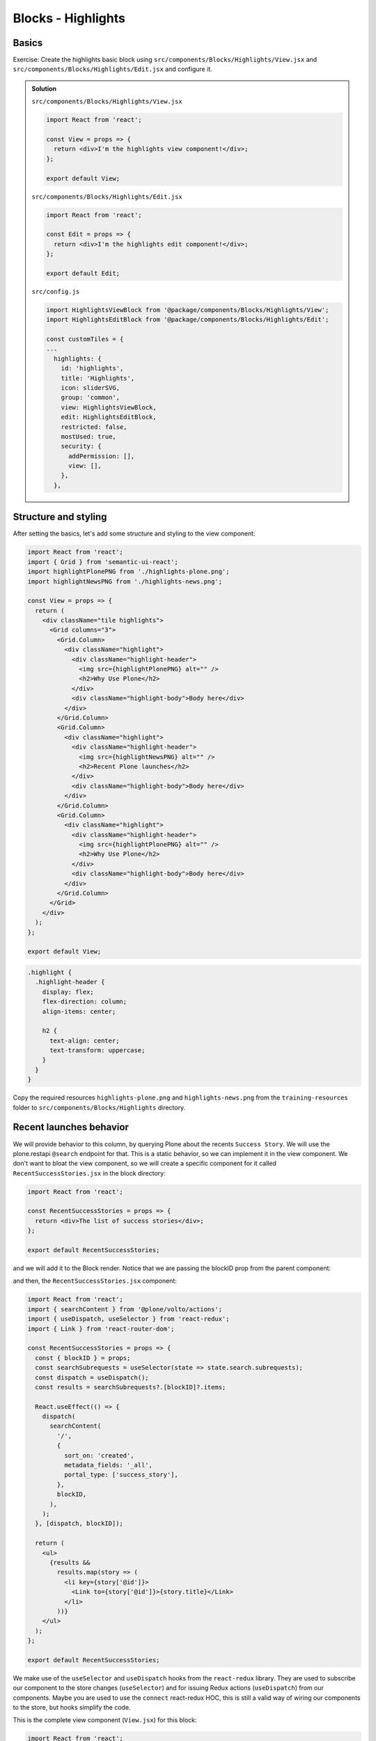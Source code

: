 .. _voltohandson-highlightsblock-label:

===================
Blocks - Highlights
===================

Basics
======

Exercise: Create the highlights basic block using ``src/components/Blocks/Highlights/View.jsx`` and ``src/components/Blocks/Highlights/Edit.jsx`` and configure it.

..  admonition:: Solution
    :class: toggle

    ``src/components/Blocks/Highlights/View.jsx``

    .. code-block:: jsx

        import React from 'react';

        const View = props => {
          return <div>I'm the highlights view component!</div>;
        };

        export default View;

    ``src/components/Blocks/Highlights/Edit.jsx``

    .. code-block:: jsx

        import React from 'react';

        const Edit = props => {
          return <div>I'm the highlights edit component!</div>;
        };

        export default Edit;

    ``src/config.js``

    .. code-block:: js

        import HighlightsViewBlock from '@package/components/Blocks/Highlights/View';
        import HighlightsEditBlock from '@package/components/Blocks/Highlights/Edit';

        const customTiles = {
        ...
          highlights: {
            id: 'highlights',
            title: 'Highlights',
            icon: sliderSVG,
            group: 'common',
            view: HighlightsViewBlock,
            edit: HighlightsEditBlock,
            restricted: false,
            mostUsed: true,
            security: {
              addPermission: [],
              view: [],
            },
          },

Structure and styling
=====================

After setting the basics, let's add some structure and styling to the view component:

.. code-block:: jsx

    import React from 'react';
    import { Grid } from 'semantic-ui-react';
    import highlightPlonePNG from './highlights-plone.png';
    import highlightNewsPNG from './highlights-news.png';

    const View = props => {
      return (
        <div className="tile highlights">
          <Grid columns="3">
            <Grid.Column>
              <div className="highlight">
                <div className="highlight-header">
                  <img src={highlightPlonePNG} alt="" />
                  <h2>Why Use Plone</h2>
                </div>
                <div className="highlight-body">Body here</div>
              </div>
            </Grid.Column>
            <Grid.Column>
              <div className="highlight">
                <div className="highlight-header">
                  <img src={highlightNewsPNG} alt="" />
                  <h2>Recent Plone launches</h2>
                </div>
                <div className="highlight-body">Body here</div>
              </div>
            </Grid.Column>
            <Grid.Column>
              <div className="highlight">
                <div className="highlight-header">
                  <img src={highlightPlonePNG} alt="" />
                  <h2>Why Use Plone</h2>
                </div>
                <div className="highlight-body">Body here</div>
              </div>
            </Grid.Column>
          </Grid>
        </div>
      );
    };

    export default View;



.. code-block:: less

    .highlight {
      .highlight-header {
        display: flex;
        flex-direction: column;
        align-items: center;

        h2 {
          text-align: center;
          text-transform: uppercase;
        }
      }
    }

Copy the required resources ``highlights-plone.png`` and ``highlights-news.png`` from the ``training-resources`` folder to ``src/components/Blocks/Highlights`` directory.

Recent launches behavior
========================

We will provide behavior to this column, by querying Plone about the recents ``Success Story``.
We will use the plone.restapi ``@search`` endpoint for that.
This is a static behavior, so we can implement it in the view component.
We don't want to bloat the view component, so we will create a specific component for it called ``RecentSuccessStories.jsx`` in the block directory:

.. code-block:: jsx

    import React from 'react';

    const RecentSuccessStories = props => {
      return <div>The list of success stories</div>;
    };

    export default RecentSuccessStories;

and we will add it to the Block render. Notice that we are passing the blockID prop from the parent component:

.. code-block:: jsx
   :emphasize-lines: 1,6,19

    import RecentSuccessStories from './RecentSuccessStories';

    ...

    const View = props => {
      const { blockID } = props;

      return (

    ...

    <Grid.Column>
      <div className="highlight">
        <div className="highlight-header">
          <img src={highlightNewsPNG} alt="" />
          <h2>Recent Plone launches</h2>
        </div>
        <div className="highlight-body">
          <RecentSuccessStories blockID={blockID} />
        </div>
      </div>
    </Grid.Column>

    ...

and then, the ``RecentSuccessStories.jsx`` component:

.. code-block:: jsx

    import React from 'react';
    import { searchContent } from '@plone/volto/actions';
    import { useDispatch, useSelector } from 'react-redux';
    import { Link } from 'react-router-dom';

    const RecentSuccessStories = props => {
      const { blockID } = props;
      const searchSubrequests = useSelector(state => state.search.subrequests);
      const dispatch = useDispatch();
      const results = searchSubrequests?.[blockID]?.items;

      React.useEffect(() => {
        dispatch(
          searchContent(
            '/',
            {
              sort_on: 'created',
              metadata_fields: '_all',
              portal_type: ['success_story'],
            },
            blockID,
          ),
        );
      }, [dispatch, blockID]);

      return (
        <ul>
          {results &&
            results.map(story => (
              <li key={story['@id']}>
                <Link to={story['@id']}>{story.title}</Link>
              </li>
            ))}
        </ul>
      );
    };

    export default RecentSuccessStories;

We make use of the ``useSelector`` and ``useDispatch`` hooks from the ``react-redux`` library.
They are used to subscribe our component to the store changes (``useSelector``) and for issuing Redux actions (``useDispatch``) from our components.
Maybe you are used to use the ``connect`` react-redux HOC, this is still a valid way of wiring our components to the store, but hooks simplify the code.


This is the complete view component (``View.jsx``) for this block:

.. code-block:: jsx

    import React from 'react';
    import { Grid } from 'semantic-ui-react';
    import { Link } from 'react-router-dom';
    import RecentSuccessStories from './RecentSuccessStories';
    import highlightPlonePNG from './highlights-plone.png';
    import highlightNewsPNG from './highlights-news.png';
    import highlightLogosJPG from './highlights-logos.jpg';
    import highlightPCJPG from './highlights-small-ploneconf.png';

    const View = props => {
      const { blockID } = props;

      return (
        <div className="tile highlights">
          <Grid columns="3">
            <Grid.Column>
              <div className="highlight">
                <div className="highlight-header">
                  <img src={highlightPlonePNG} alt="" />
                  <h2>Why Use Plone</h2>
                </div>
                <div className="highlight-body">
                  <p>
                    Plone has an{' '}
                    <a
                      className="external-link"
                      href="https://plone.org/"
                      target="_blank"
                      rel="noopener noreferrer"
                      title=""
                    >
                      active, thriving community
                    </a>{' '}
                    that holds{' '}
                    <a
                      className="external-link"
                      href="https://plone.org/events"
                      target="_blank"
                      rel="noopener noreferrer"
                      title=""
                    >
                      annual conferences, regional symposia, and many sprints
                    </a>{' '}
                    all over the world.
                  </p>
                  <p>
                    <em>
                      <span className="title">
                        <strong>
                          See{' '}
                          <a
                            className="external-link"
                            href="https://plone.org/news/2017/plones-outstanding-security-track-record"
                            target="_blank"
                            rel="noopener noreferrer"
                            title=""
                          >
                            our statement about Plone's outstanding security track
                            record
                          </a>
                        </strong>{' '}
                        and a recent security hoax.
                      </span>
                    </em>
                  </p>
                  <p>
                    <a
                      className="external-link"
                      href="https://2019.ploneconf.org/"
                      target="_blank"
                      rel="noopener noreferrer"
                      title=""
                    >
                      Plone Conference 2019 will be in Ferrara, Italy
                    </a>
                    <span>!&nbsp;</span>
                  </p>
                  <dl className="image-inline captioned">
                    <a
                      className="external-link"
                      href="https://2019.ploneconf.org/"
                      target="_blank"
                      rel="noopener noreferrer"
                      title=""
                    >
                      <dt>
                        <img
                          src={highlightPCJPG}
                          alt="Plone Conference 2019"
                          title="Plone Conference 2019"
                          height="100"
                          width="200"
                        />
                      </dt>
                      <dd className="image-caption">Plone Conference 2019</dd>
                    </a>
                  </dl>
                  <Link to="/about">Learn more about Plone...</Link>
                </div>
              </div>
            </Grid.Column>
            <Grid.Column>
              <div className="highlight">
                <div className="highlight-header">
                  <img src={highlightNewsPNG} alt="" />
                  <h2>Recent Plone launches</h2>
                </div>
                <div className="highlight-body">
                  <RecentSuccessStories blockID={blockID} />
                </div>
              </div>
            </Grid.Column>
            <Grid.Column>
              <div className="highlight">
                <div className="highlight-header">
                  <img src={highlightPlonePNG} alt="" />
                  <h2>Why Use Plone</h2>
                </div>
                <div className="highlight-body">
                  <img src={highlightLogosJPG} alt="" />
                </div>
              </div>
            </Grid.Column>
          </Grid>
        </div>
      );
    };

    export default View;

Copy the additional required resources ``highlights-logos`` and ``highlights-small-ploneconf`` from the ``training-resources`` folder to ``src/components/Blocks/Highlights`` directory.
